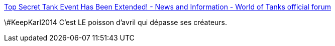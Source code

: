 :jbake-type: post
:jbake-status: published
:jbake-title: Top Secret Tank Event Has Been Extended! - News and Information - World of Tanks official forum
:jbake-tags: software,jeu,tank,_mois_avr.,_année_2014
:jbake-date: 2014-04-03
:jbake-depth: ../
:jbake-uri: shaarli/1396514686000.adoc
:jbake-source: https://nicolas-delsaux.hd.free.fr/Shaarli?searchterm=http%3A%2F%2Fforum.worldoftanks.com%2Findex.php%3F%2Ftopic%2F345353-top-secret-tank-event-has-been-extended%2F&searchtags=software+jeu+tank+_mois_avr.+_ann%C3%A9e_2014
:jbake-style: shaarli

http://forum.worldoftanks.com/index.php?/topic/345353-top-secret-tank-event-has-been-extended/[Top Secret Tank Event Has Been Extended! - News and Information - World of Tanks official forum]

\#KeepKarl2014 C'est LE poisson d'avril qui dépasse ses créateurs.
